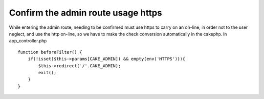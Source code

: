 Confirm the admin route usage https
===================================

While entering the admin route, needing to be confirmed must use https
to carry on an on-line, in order not to the user neglect, and use the
http on-line, so we have to make the check conversion automatically in
the cakephp.
In app_controller.php

::

    
    function beforeFilter() {
        if(!isset($this->params[CAKE_ADMIN]) && empty(env('HTTPS'))){
            $this->redirect('/'.CAKE_ADMIN);
            exit();
        }
    }



.. author:: darkhero
.. categories:: articles, snippets
.. tags:: admin,https,ssl,Snippets

